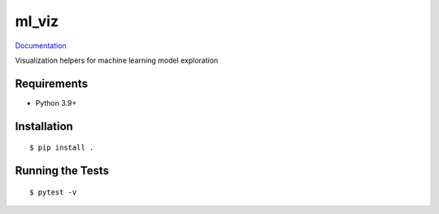 ===============================
ml_viz
===============================

.. image:: https://github.com/tangkong/ml_viz/actions/workflows/standard.yml/badge.svg
        :target: https://github.com/tangkong/ml_viz/actions/workflows/standard.yml

.. image:: https://img.shields.io/pypi/v/ml_viz.svg
        :target: https://pypi.python.org/pypi/ml_viz


`Documentation <https://tangkong.github.io/ml_viz/>`_

Visualization helpers for machine learning model exploration

Requirements
------------

* Python 3.9+

Installation
------------

::

  $ pip install .

Running the Tests
-----------------
::

  $ pytest -v
